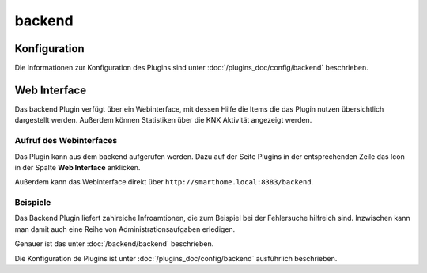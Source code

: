 .. index:: Plugins; backend (Backend Administrationsoberfläche)
.. index:: backend

backend
#######

Konfiguration
=============

Die Informationen zur Konfiguration des Plugins sind unter :doc:`/plugins_doc/config/backend` beschrieben.


Web Interface
=============

Das backend Plugin verfügt über ein Webinterface, mit dessen Hilfe die Items die das Plugin nutzen
übersichtlich dargestellt werden. Außerdem können Statistiken über die KNX Aktivität angezeigt
werden.


Aufruf des Webinterfaces
------------------------

Das Plugin kann aus dem backend aufgerufen werden. Dazu auf der Seite Plugins in der entsprechenden
Zeile das Icon in der Spalte **Web Interface** anklicken.

Außerdem kann das Webinterface direkt über ``http://smarthome.local:8383/backend``.


Beispiele
---------

Das Backend Plugin liefert zahlreiche Infroamtionen, die zum Beispiel bei der Fehlersuche 
hilfreich sind. Inzwischen kann man damit auch eine Reihe von Administrationsaufgaben erledigen.

.. image:: assets/backend_systeminfo.jpg
   :class: screenshot

Genauer ist das unter :doc:`/backend/backend` beschrieben.

Die Konfiguration de Plugins ist unter :doc:`/plugins_doc/config/backend` ausführlich beschrieben.

